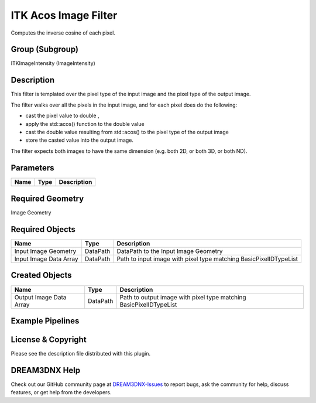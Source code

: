 =====================
ITK Acos Image Filter
=====================


Computes the inverse cosine of each pixel.

Group (Subgroup)
================

ITKImageIntensity (ImageIntensity)

Description
===========

This filter is templated over the pixel type of the input image and the pixel type of the output image.

The filter walks over all the pixels in the input image, and for each pixel does do the following:

-  cast the pixel value to double ,
-  apply the std::acos() function to the double value
-  cast the double value resulting from std::acos() to the pixel type of the output image
-  store the casted value into the output image.

The filter expects both images to have the same dimension (e.g. both 2D, or both 3D, or both ND).

Parameters
==========

==== ==== ===========
Name Type Description
==== ==== ===========
==== ==== ===========

Required Geometry
=================

Image Geometry

Required Objects
================

====================== ======== =================================================================
Name                   Type     Description
====================== ======== =================================================================
Input Image Geometry   DataPath DataPath to the Input Image Geometry
Input Image Data Array DataPath Path to input image with pixel type matching BasicPixelIDTypeList
====================== ======== =================================================================

Created Objects
===============

======================= ======== ==================================================================
Name                    Type     Description
======================= ======== ==================================================================
Output Image Data Array DataPath Path to output image with pixel type matching BasicPixelIDTypeList
======================= ======== ==================================================================

Example Pipelines
=================

License & Copyright
===================

Please see the description file distributed with this plugin.

DREAM3DNX Help
==============

Check out our GitHub community page at `DREAM3DNX-Issues <https://github.com/BlueQuartzSoftware/DREAM3DNX-Issues>`__ to
report bugs, ask the community for help, discuss features, or get help from the developers.
